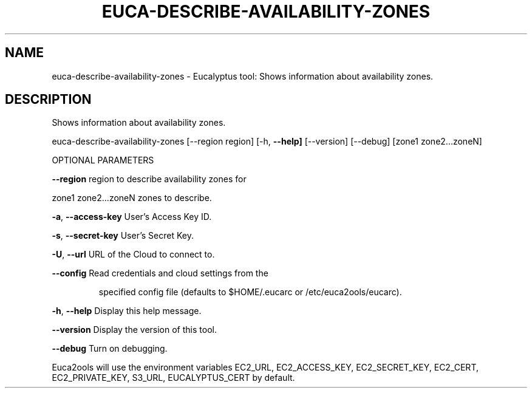 .\" DO NOT MODIFY THIS FILE!  It was generated by help2man 1.36.
.TH EUCA-DESCRIBE-AVAILABILITY-ZONES "1" "January 2010" "euca-describe-availability-zones     euca-describe-availability-zones version: 1.0 (BSD)" "User Commands"
.SH NAME
euca-describe-availability-zones \- Eucalyptus tool: Shows information about availability zones.  
.SH DESCRIPTION
Shows information about availability zones.
.PP
euca\-describe\-availability\-zones [\-\-region region] [\-h, \fB\-\-help]\fR [\-\-version] [\-\-debug] [zone1 zone2...zoneN]
.PP
OPTIONAL PARAMETERS
.PP
\fB\-\-region\fR                        region to describe availability zones for
.PP
zone1 zone2...zoneN             zones to describe.
.PP
\fB\-a\fR, \fB\-\-access\-key\fR                User's Access Key ID.
.PP
\fB\-s\fR, \fB\-\-secret\-key\fR                User's Secret Key.
.PP
\fB\-U\fR, \fB\-\-url\fR                       URL of the Cloud to connect to.
.PP
\fB\-\-config\fR                        Read credentials and cloud settings from the
.IP
specified config file (defaults to $HOME/.eucarc or /etc/euca2ools/eucarc).
.PP
\fB\-h\fR, \fB\-\-help\fR                      Display this help message.
.PP
\fB\-\-version\fR                       Display the version of this tool.
.PP
\fB\-\-debug\fR                         Turn on debugging.
.PP
Euca2ools will use the environment variables EC2_URL, EC2_ACCESS_KEY, EC2_SECRET_KEY, EC2_CERT, EC2_PRIVATE_KEY, S3_URL, EUCALYPTUS_CERT by default.
